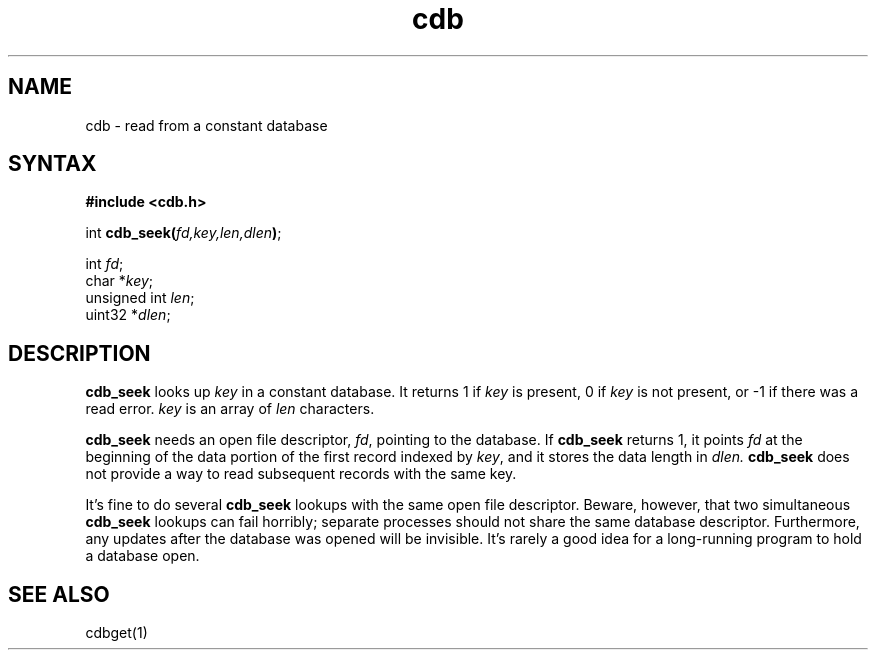 .TH cdb 3
.SH NAME
cdb \- read from a constant database
.SH SYNTAX
.B #include <cdb.h>

int \fBcdb_seek(\fP\fIfd,key,len,dlen\fR\fB)\fP;

int \fIfd\fR;
.br
char *\fIkey\fR;
.br
unsigned int \fIlen\fR;
.br
uint32 *\fIdlen\fR;
.SH DESCRIPTION
.B cdb_seek
looks up
.I key
in a constant database.
It returns 1 if 
.I key
is present,
0 if 
.I key
is not present,
or \-1 if there was a read error.
.I key
is an array of
.I len
characters.

.B cdb_seek
needs an open file descriptor,
.IR fd ,
pointing to the database.
If
.B cdb_seek
returns 1,
it points
.I fd
at the beginning of the data portion of the first record
indexed by
.IR key ,
and it stores the data length in
.IR dlen.
.B cdb_seek
does not provide a way to read subsequent records with the same key.

It's fine to do several
.B cdb_seek
lookups with the same open file descriptor.
Beware, however, that two simultaneous
.B cdb_seek
lookups can fail horribly;
separate processes should not share the same database descriptor.
Furthermore, any updates after the database was opened
will be invisible.
It's rarely a good idea for a long-running program
to hold a database open.
.SH "SEE ALSO"
cdbget(1)
